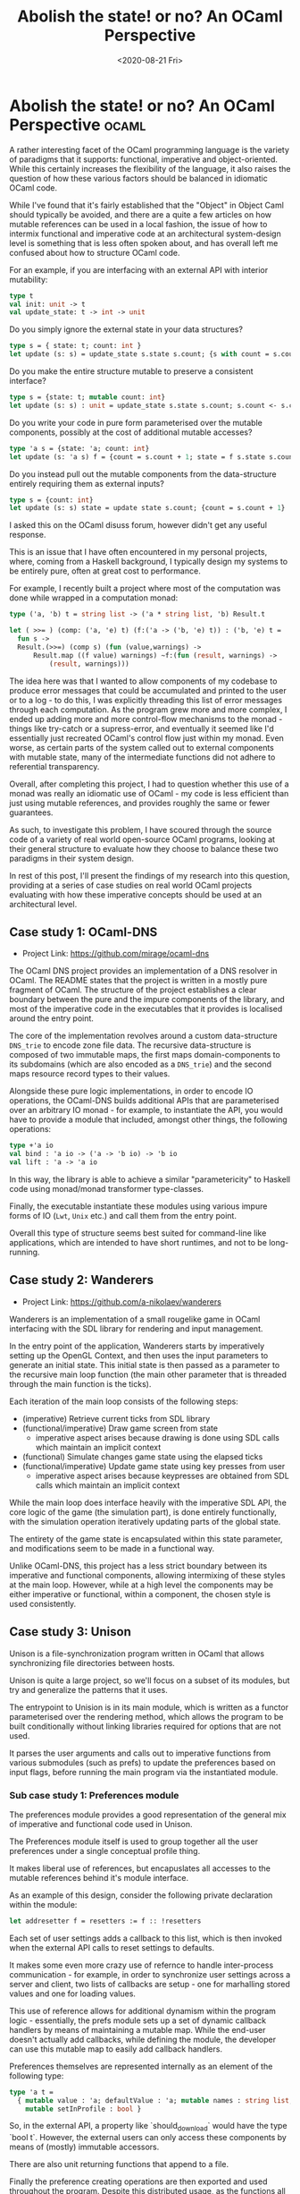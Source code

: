 #+TITLE: Abolish the state! or no? An OCaml Perspective
#+DATE: <2020-08-21 Fri>
#+WARNING: This post was written before I began my transition. It may adopt a tone that I no longer feel is appropriate and the page may make use of design that is not consistent with the rest of the site.
* Abolish the state! or no? An OCaml Perspective :ocaml:
  :PROPERTIES:
  :EXPORT_DATE: <2020-08-21 Fri>
  :PUBDATE: <2020-08-21 Fri>
  :END:
A rather interesting facet of the OCaml programming language is the
variety of paradigms that it supports: functional, imperative and
object-oriented.  While this certainly increases the flexibility of
the language, it also raises the question of how these various factors
should be balanced in idiomatic OCaml code.

While I've found that it's fairly established that the "Object" in
Object Caml should typically be avoided, and there are a quite a few
articles on how mutable references can be used in a local fashion, the
issue of how to intermix functional and imperative code at an
architectural system-design level is something that is less often
spoken about, and has overall left me confused about how to structure
OCaml code.

For an example, if you are interfacing with an external API with
interior mutability:
#+BEGIN_SRC ocaml
type t 
val init: unit -> t
val update_state: t -> int -> unit
#+END_SRC
Do you simply ignore the external state in your data structures?
#+BEGIN_SRC ocaml
type s = { state: t; count: int }
let update (s: s) = update_state s.state s.count; {s with count = s.count + 1;}
#+END_SRC
Do you make the entire structure mutable to preserve a consistent interface?
#+BEGIN_SRC ocaml
type s = {state: t; mutable count: int}
let update (s: s) : unit = update_state s.state s.count; s.count <- s.count + 1
#+END_SRC
Do you write your code in pure form parameterised over the mutable
components, possibly at the cost of additional mutable accesses?
#+BEGIN_SRC ocaml
type 'a s = {state: 'a; count: int}
let update (s: 'a s) f = {count = s.count + 1; state = f s.state s.count}
#+END_SRC
Do you instead pull out the mutable components from the data-structure entirely requiring them as external inputs?
#+BEGIN_SRC ocaml
type s = {count: int}
let update (s: s) state = update state s.count; {count = s.count + 1}
#+END_SRC

I asked this on the OCaml disuss forum, however didn't get any useful
response.

This is an issue that I have often encountered in my personal
projects, where, coming from a Haskell background, I typically design
my systems to be entirely pure, often at great cost to performance.

For example, I recently built a project where most of the computation
was done while wrapped in a computation monad: 
#+BEGIN_SRC ocaml
  type ('a, 'b) t = string list -> ('a * string list, 'b) Result.t

  let ( >>= ) (comp: ('a, 'e) t) (f:('a -> ('b, 'e) t)) : ('b, 'e) t =
    fun s -> 
    Result.(>>=) (comp s) (fun (value,warnings) ->
        Result.map ((f value) warnings) ~f:(fun (result, warnings) ->
            (result, warnings)))
#+END_SRC

The idea here was that I wanted to allow components of my codebase to
produce error messages that could be accumulated and printed to the
user or to a log - to do this, I was explicitly threading this list of
error messages through each computation. As the program grew more and
more complex, I ended up adding more and more control-flow mechanisms
to the monad - things like try-catch or a supress-error, and
eventually it seemed like I'd essentially just recreated OCaml's
control flow just within my monad.  Even worse, as certain parts of
the system called out to external components with mutable state, many
of the intermediate functions did not adhere to referential
transparency.

Overall, after completing this project, I had to question whether this
use of a monad was really an idiomatic use of OCaml - my code is less
efficient than just using mutable references, and provides roughly the
same or fewer guarantees.

As such, to investigate this problem, I have scoured through the
source code of a variety of real world open-source OCaml programs,
looking at their general structure to evaluate how they choose to
balance these two paradigms in their system design.

In rest of this post, I'll present the findings of my research into
this question, providing at a series of case studies on real world
OCaml projects evaluating with how these imperative concepts should be
used at an architectural level.

** Case study 1: OCaml-DNS
- Project Link: https://github.com/mirage/ocaml-dns

The OCaml DNS project provides an implementation of a DNS resolver in
OCaml. The README states that the project is written in a mostly pure
fragment of OCaml.  The structure of the project establishes a clear
boundary between the pure and the impure components of the library,
and most of the imperative code in the executables that it provides is
localised around the entry point. 

The core of the implementation revolves around a custom data-structure
~DNS_trie~ to encode zone file data.  The recursive data-structure is
composed of two immutable maps, the first maps domain-components to
its subdomains (which are also encoded as a ~DNS_trie~) and the second
maps resource record types to their values.  

Alongside these pure logic implementations, in order to encode IO
operations, the OCaml-DNS builds additional APIs that are
parameterised over an arbitrary IO monad - for example, to instantiate
the API, you would have to provide a module that included, amongst
other things, the following operations:
#+BEGIN_SRC ocaml
type +'a io
val bind : 'a io -> ('a -> 'b io) -> 'b io
val lift : 'a -> 'a io
#+END_SRC
In this way, the library is able to achieve a similar "parametericity"
to Haskell code using monad/monad transformer type-classes.

Finally, the executable instantiate these modules using various impure
forms of IO (~Lwt~, ~Unix~ etc.) and call them from the entry point.

Overall this type of structure seems best suited for command-line like
applications, which are intended to have short runtimes, and not to be
long-running.

** Case study 2: Wanderers
- Project Link: https://github.com/a-nikolaev/wanderers

Wanderers is an implementation of a small rougelike game in OCaml
interfacing with the SDL library for rendering and input management.

In the entry point of the application, Wanderers starts by
imperatively setting up the OpenGL Context, and then uses the input
parameters to generate an initial state. This initial state is then
passed as a parameter to the recursive main loop function (the main
other parameter that is threaded through the main function is the
ticks).

Each iteration of the main loop consists of the following steps:
- (imperative) Retrieve current ticks from SDL library 
- (functional/imperative) Draw game screen from state
  - imperative aspect arises because drawing is done using SDL calls which maintain an implicit context
- (functional) Simulate changes game state using the elapsed ticks
- (functional/imperative) Update game state using key presses from user
  - imperative aspect arises because keypresses are obtained from SDL calls which maintain an implicit context

While the main loop does interface heavily with the imperative SDL
API, the core logic of the game (the simulation part), is done
entirely functionally, with the simulation operation iteratively
updating parts of the global state.

The entirety of the game state is encapsulated within this state
parameter, and modifications seem to be made in a functional way.

Unlike OCaml-DNS, this project has a less strict boundary between its
imperative and functional components, allowing intermixing of these
styles at the main loop. However, while at a high level the components
may be either imperative or functional, within a component, the chosen
style is used consistently.

** Case study 3: Unison
   :LOGBOOK:
   - Note taken on [2020-08-20 Thu 07:40] \\
     Unison makes a rather clever use of Dune specification language to
     allow specifying modules for its library without having to list all the files:
     #+BEGIN_SRC dune
     (modules :standard / excluded)
     #+END_SRC
   :END:
Unison is a file-synchronization program written in OCaml that allows
synchronizing file directories between hosts.

Unison is quite a large project, so we'll focus on a subset of its
modules, but try and generalize the patterns that it uses.

The entrypoint to Unision is in its main module, which is written as a
functor parameterised over the rendering method, which allows the
program to be built conditionally without linking libraries required
for options that are not used.

It parses the user arguments and calls out to imperative functions
from various submodules (such as prefs) to update the preferences
based on input flags, before running the main program via the
instantiated module.

*** Sub case study 1: Preferences module
 The preferences module provides a good representation of the general mix of imperative and functional code used in Unison.

 The Preferences module itself is used to group together all the user
 preferences under a single conceptual profile thing.

 It makes liberal use of references, but encapuslates all accesses to
 the mutable references behind it's module interface.

 As an example of this design, consider the following private
 declaration within the module:
 #+BEGIN_SRC ocaml
 let addresetter f = resetters := f :: !resetters
 #+END_SRC
 Each set of user settings adds a callback to this list, which is then
 invoked when the external API calls to reset settings to defaults.

 It makes some even more crazy use of refernce to handle inter-process
 communication - for example, in order to synchronize user settings
 across a server and client, two lists of callbacks are setup - one for
 marhalling stored values and one for loading values.

 This use of reference allows for additional dynamism within the
 program logic - essentially, the prefs module sets up a set of dynamic
 callback handlers by means of maintaining a mutable map.  While the
 end-user doesn't actually add callbacks, while defining the module,
 the developer can use this mutable map to easily add callback
 handlers. 

 Preferences themselves are represented internally as an element of the following type:
 #+BEGIN_SRC  ocaml
 type 'a t =
   { mutable value : 'a; defaultValue : 'a; mutable names : string list;
     mutable setInProfile : bool }
 #+END_SRC
 So, in the external API, a property like `should_download` would have
 the type `bool t`.  However, the external users can only access these
 components by means of (mostly) immutable accessors.

 There are also unit returning functions that append to a file.

Finally the preference creating operations are then exported and used
throughout the program. Despite this distributed usage, as the
functions all mutate the state encapsulated within the module itself,
when it comes to printing out the flags/customization options of the
program, this can be done by mutating a single source.

*** Sub case study 2: Xferhint
This module manages comonents of Unison dealing with xfer - an
optimization of the file synchronization algorithm to not copy over
files when it seems that the two files are present on both systems -
identified by a hash colission.

To implement this functionality, the module instantiates a mutable
table mapping file paths to hashes. The module then exports methods
such as ~delete~, ~lookup~ and ~insert~ that manipulate the store.

Again as in the preferences module, the functions themselves do not
satisfy referential transparency, but all the unsafe manipulations to
the state are encapsulated within the boundaries of the module.

*** Sub case study 3: Tree 
This module provides an implementation of a custom labelled tree,
where the edges and leaves can be annotated with potentially different
types of values.

In contrast to the other modules, the implementation of this module is
entirely functional, with all operations treating the datastructure as
immutable.

*** Sub case study 4: Recon
This module implemnts the algorithm used to determine the changes
required to reconcile the program, and is primarly implemented in an
imperative way, but calls out to the functional Tree datastructure and
its operations.

Like the other imperative modules in Unison, Recon imperatively calls
out to the Preferences module to register its customization
options. Unlike the other imperative modules we've looked at so far,
apart from the mutable options, most of the exported API from this
module is actually referentially transparent.

*** General patterns
The general approach to handling state in unison seems to be to
encapsulate mutations to the state within the module boundaries - all
functions in a given module can be easily understood as they only
mutate values within the module. The only exception to this is the
pervasive use of the preferences module to register customizations in
a single source.

While this discipline provides some rigour to the development
processs, as imperative functions inevitably end up calling other
imperative functions, reasoning about how a given function changes the
state becomes increasingly dificult, as one needs to follow longer and
longer function call chains (not to mention callbacks etc.).

One potential way of achieving the best of both worlds would be to use
first-class modules to pass around the context explicitly - i.e:
#+BEGIN_SRC ocaml
module type S = sig end
module type SM = sig val incr: unit -> int end
module M () = struct let count = ref 0 end
module type Make(S: S) = struct let incr () = S.count := 1; S.count end
#+END_SRC
In other words, a function making use of any mutable operations
(~incr~ in this case), would need to be passed in explicitly a module
of module type ~S~, which would then be instatiated to "unlock" the
mutable operation.

In contrast to Union's design, this would make functions explicitly
indicate the state that they interact with, making reasoning about
these programs easier.
** Case study 4: Ocsigenserver
 Oscigenserver is a OCaml http server and client implemented in OCaml.

 Again as with Unison, as this is a large project, we'll look at a
 subset of the modules to get an understanding of how Oscigen
 intergrates functional and imperative operations.
*** Sub case study 1: Oscigen Server
 The server starts by imperatively initializing its subcomponents (i.e
 like seeding its random generator, etc.) - these imperative operations
 are all encapsulated at the outermost level of the system in a module
 ~Ocsigen_server~ which provides the entrypoint, however are all declared
 at the toplevel:
 #+BEGIN_SRC ocaml
 let () = Random.self_init ()

 let () = Ocsigen_commandline.cmdline
 #+END_SRC
 Most of the other code in the system is written in a functional way,
 with explicit state being passed.
*** Sub case study 2: Oscigen command
 This module uses imperative state to allow dynamically registering a
 series of handlers for a given prefix.  The idea here is that an
 external client can register a command and a handler callback using a
 specific ~register : ('a -> 'b) -> unit~ function. In order to use
 these handlers to run a command, the user must retrieve the run
 operation using an explicit getter ~get_run: unit -> ('a -> 'b)~.

 The use of imperative components is slightly more principled than in
 Unison, as no mutable references are declared at the top level, and so
 any functions that have mutable behaviours are somewhat captured in
 the type system, due to the fact that the getter function has to be
 retrieved before use.
*** Sub case study 3: Http client
 Ocsigen also provides a module that implements a http client that can
 make requests for a given url.

 While the action of requesting data from an external server is
 inherently an IO operation, due to the use of LWT and its monads, this
 fact is clearly indicated in the type signatures.  Besides this, most
 of the implementation of the core logic is done in a functional style,
 with the only imperative parts being rather benign irrelevant calls
 out to a logging utilty.

 There are some imperative components in terms of a mutable table
 system for handling pipelined HTTP connections, but this imperative
 state is not exposed in any way to the clients of the API (note:
 unlike in Unison, the use of state even more principled as there are
 no ways for the user to directly mutate the table), nor does it have
 significant impacts on the functional behaviours of the exported
 code - i.e to the end client, the api is simply submit a URL and
 retrieve a response, but internally the pipelining table may be used
 to optimize this.
*** General patterns
Overall, despite being a long running application, Oscigen server
makes a very principled use of imperative state in its system design.

Most of the imperative parts of the codebase are either for
initialization (i.e initializing the random number generator at the
start of a module) or optimization (i.e memoizing results for a
complex calculation). While this isn't technically referential
transparency, as these side-effects have no impact on the semantics of
a given API, reasoning about the behaviours of a given program is
still fairly straightforward.

The only exception to this rule is the command module, wherin the
ability to mutate references is allowed in order to allow dynamically
extending the handlers for a message. Despite the use of mutable
state, Oscigen still makes the dynamic behaviour of the API explicit
in the interface by not exporting the handler directly, but rather a
getter that returns the function.

** Conclusion: Abolish the state? Yes or no?
As presented in the case studies, OCaml simultaneously supports a wide
variety of programming styles, ranging from the entirely pure to the
entirely impure.

Easy access to state is a useful feature of the OCaml language, and
allows for an easier development process - however, making
unprincipled use of state can make programs harder to reason about.

In general, we can ensure our use of state is principled by making
sure that most mutation is done at the edges of the codebase, and then
writing the rest of our code in a pure form.  This pattern works well
with use of mutable structures (such as hashtables etc.), wherein we
can make all the mutations to the datastructure at the entrypoint, and
then use an pure interface when accessing it from the functional core.

Other forms of dynamic behaviours such as maintaining state within the
module structure itself are more nefarious, as they mean that the
behaviours of a module are not consistent over time, which quickly
propagates and makes reasoning about the behaviours of other functions
difficult.

So, abolish the state? ehhh. no.
